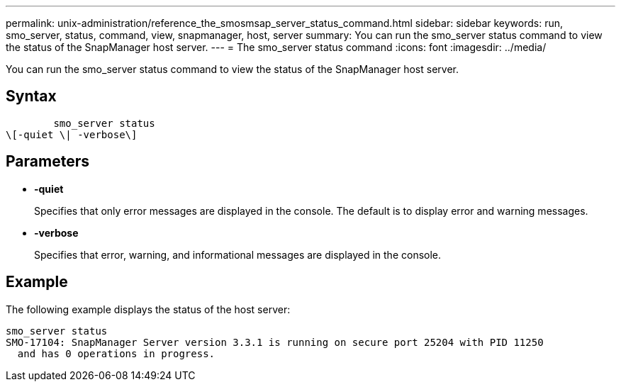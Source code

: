---
permalink: unix-administration/reference_the_smosmsap_server_status_command.html
sidebar: sidebar
keywords: run, smo_server, status, command, view, snapmanager, host, server
summary: You can run the smo_server status command to view the status of the SnapManager host server.
---
= The smo_server status command
:icons: font
:imagesdir: ../media/

[.lead]
You can run the smo_server status command to view the status of the SnapManager host server.

== Syntax

----

        smo_server status
\[-quiet \| -verbose\]
----

== Parameters

* *-quiet*
+
Specifies that only error messages are displayed in the console. The default is to display error and warning messages.

* *-verbose*
+
Specifies that error, warning, and informational messages are displayed in the console.

== Example

The following example displays the status of the host server:

----
smo_server status
SMO-17104: SnapManager Server version 3.3.1 is running on secure port 25204 with PID 11250
  and has 0 operations in progress.
----
